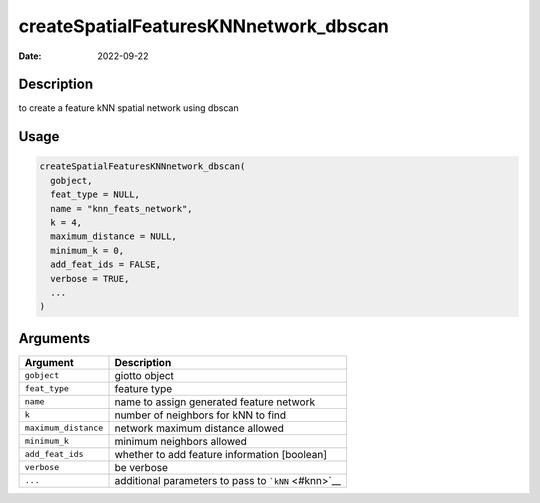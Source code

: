 ======================================
createSpatialFeaturesKNNnetwork_dbscan
======================================

:Date: 2022-09-22

Description
===========

to create a feature kNN spatial network using dbscan

Usage
=====

.. code:: r

   createSpatialFeaturesKNNnetwork_dbscan(
     gobject,
     feat_type = NULL,
     name = "knn_feats_network",
     k = 4,
     maximum_distance = NULL,
     minimum_k = 0,
     add_feat_ids = FALSE,
     verbose = TRUE,
     ...
   )

Arguments
=========

==================== ===================================================
Argument             Description
==================== ===================================================
``gobject``          giotto object
``feat_type``        feature type
``name``             name to assign generated feature network
``k``                number of neighbors for kNN to find
``maximum_distance`` network maximum distance allowed
``minimum_k``        minimum neighbors allowed
``add_feat_ids``     whether to add feature information [boolean]
``verbose``          be verbose
``...``              additional parameters to pass to ```kNN`` <#knn>`__
==================== ===================================================
